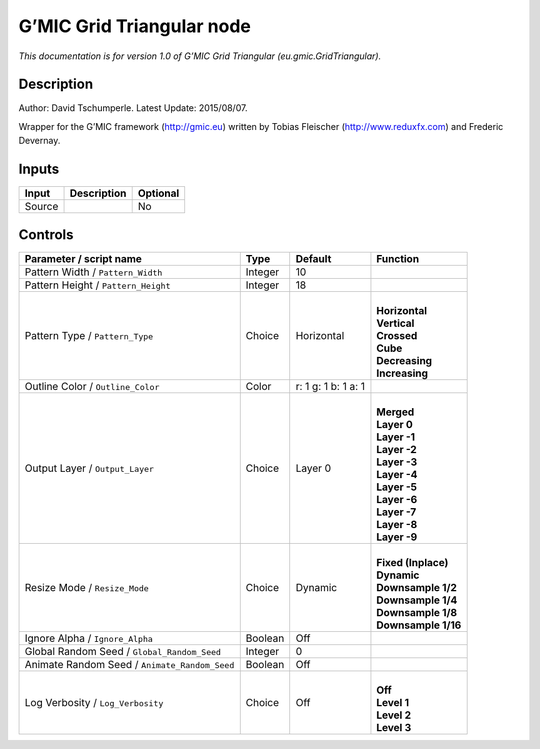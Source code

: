 .. _eu.gmic.GridTriangular:

.. raw:: html

   <!-- Do not edit this file! It is generated automatically by Natron itself. -->

G’MIC Grid Triangular node
==========================

*This documentation is for version 1.0 of G’MIC Grid Triangular (eu.gmic.GridTriangular).*

Description
-----------

Author: David Tschumperle. Latest Update: 2015/08/07.

Wrapper for the G’MIC framework (http://gmic.eu) written by Tobias Fleischer (http://www.reduxfx.com) and Frederic Devernay.

Inputs
------

+--------+-------------+----------+
| Input  | Description | Optional |
+========+=============+==========+
| Source |             | No       |
+--------+-------------+----------+

Controls
--------

.. tabularcolumns:: |>{\raggedright}p{0.2\columnwidth}|>{\raggedright}p{0.06\columnwidth}|>{\raggedright}p{0.07\columnwidth}|p{0.63\columnwidth}|

.. cssclass:: longtable

+-----------------------------------------------+---------+---------------------+-----------------------+
| Parameter / script name                       | Type    | Default             | Function              |
+===============================================+=========+=====================+=======================+
| Pattern Width / ``Pattern_Width``             | Integer | 10                  |                       |
+-----------------------------------------------+---------+---------------------+-----------------------+
| Pattern Height / ``Pattern_Height``           | Integer | 18                  |                       |
+-----------------------------------------------+---------+---------------------+-----------------------+
| Pattern Type / ``Pattern_Type``               | Choice  | Horizontal          | |                     |
|                                               |         |                     | | **Horizontal**      |
|                                               |         |                     | | **Vertical**        |
|                                               |         |                     | | **Crossed**         |
|                                               |         |                     | | **Cube**            |
|                                               |         |                     | | **Decreasing**      |
|                                               |         |                     | | **Increasing**      |
+-----------------------------------------------+---------+---------------------+-----------------------+
| Outline Color / ``Outline_Color``             | Color   | r: 1 g: 1 b: 1 a: 1 |                       |
+-----------------------------------------------+---------+---------------------+-----------------------+
| Output Layer / ``Output_Layer``               | Choice  | Layer 0             | |                     |
|                                               |         |                     | | **Merged**          |
|                                               |         |                     | | **Layer 0**         |
|                                               |         |                     | | **Layer -1**        |
|                                               |         |                     | | **Layer -2**        |
|                                               |         |                     | | **Layer -3**        |
|                                               |         |                     | | **Layer -4**        |
|                                               |         |                     | | **Layer -5**        |
|                                               |         |                     | | **Layer -6**        |
|                                               |         |                     | | **Layer -7**        |
|                                               |         |                     | | **Layer -8**        |
|                                               |         |                     | | **Layer -9**        |
+-----------------------------------------------+---------+---------------------+-----------------------+
| Resize Mode / ``Resize_Mode``                 | Choice  | Dynamic             | |                     |
|                                               |         |                     | | **Fixed (Inplace)** |
|                                               |         |                     | | **Dynamic**         |
|                                               |         |                     | | **Downsample 1/2**  |
|                                               |         |                     | | **Downsample 1/4**  |
|                                               |         |                     | | **Downsample 1/8**  |
|                                               |         |                     | | **Downsample 1/16** |
+-----------------------------------------------+---------+---------------------+-----------------------+
| Ignore Alpha / ``Ignore_Alpha``               | Boolean | Off                 |                       |
+-----------------------------------------------+---------+---------------------+-----------------------+
| Global Random Seed / ``Global_Random_Seed``   | Integer | 0                   |                       |
+-----------------------------------------------+---------+---------------------+-----------------------+
| Animate Random Seed / ``Animate_Random_Seed`` | Boolean | Off                 |                       |
+-----------------------------------------------+---------+---------------------+-----------------------+
| Log Verbosity / ``Log_Verbosity``             | Choice  | Off                 | |                     |
|                                               |         |                     | | **Off**             |
|                                               |         |                     | | **Level 1**         |
|                                               |         |                     | | **Level 2**         |
|                                               |         |                     | | **Level 3**         |
+-----------------------------------------------+---------+---------------------+-----------------------+

